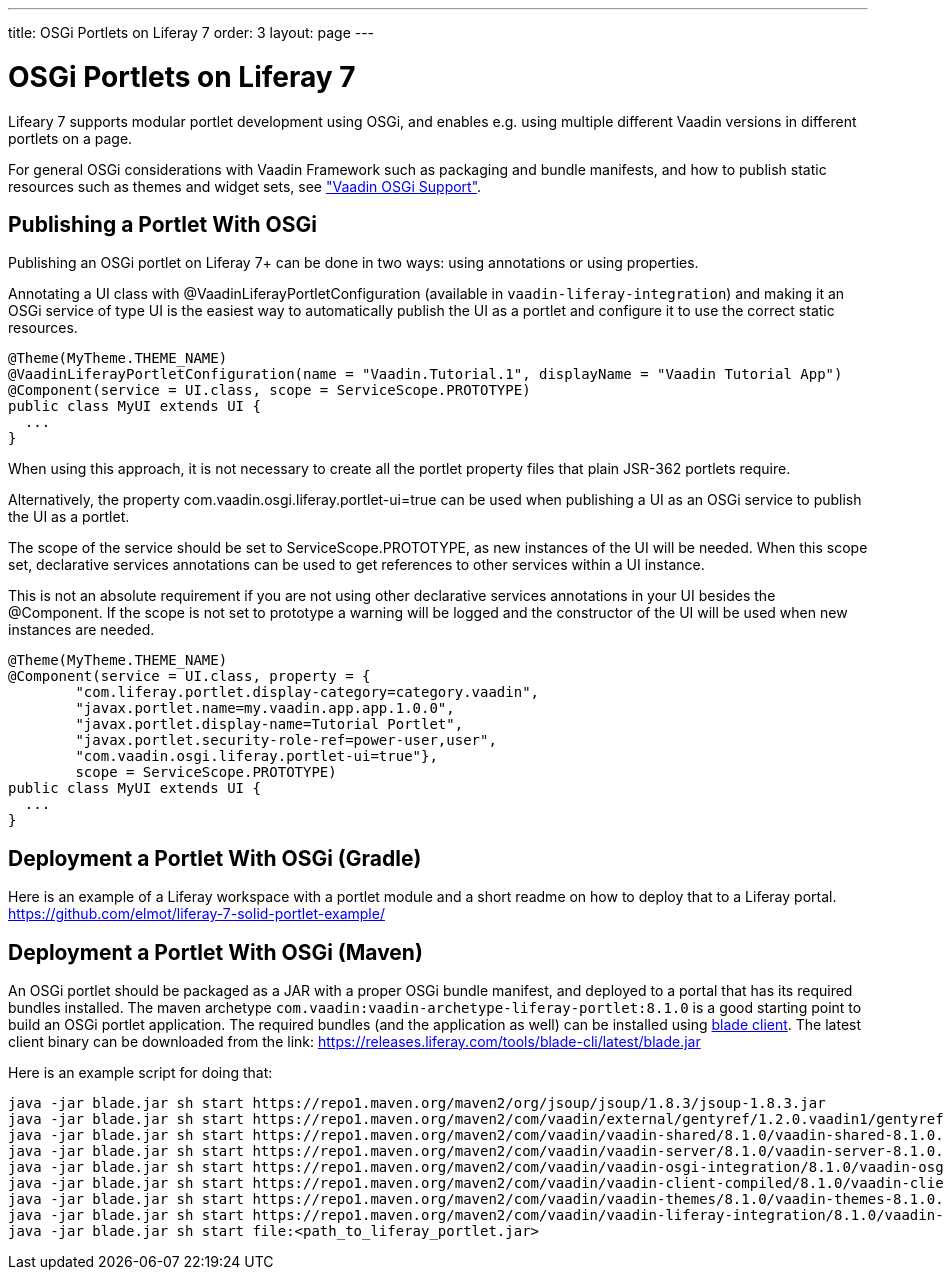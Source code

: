 ---
title: OSGi Portlets on Liferay 7
order: 3
layout: page
---

[[portal.osgi]]
= OSGi Portlets on Liferay 7

Lifeary 7 supports modular portlet development using OSGi, and enables e.g.
using multiple different Vaadin versions in different portlets on a page.

For general OSGi considerations with Vaadin Framework such as packaging and
bundle manifests, and how to publish static resources such as themes and
widget sets, see
<<dummy/../../../framework/advanced/advanced-osgi#advanced.osgi,"Vaadin OSGi Support">>.


[[portal.osgi.portlet]]
== Publishing a Portlet With OSGi

Publishing an OSGi portlet on Liferay 7+ can be done in two ways: using
annotations or using properties.

Annotating a UI class with [interfacename]#@VaadinLiferayPortletConfiguration#
(available in `vaadin-liferay-integration`) and making it an OSGi service of type
[classname]#UI# is the easiest way to automatically publish the UI as a portlet
and configure it to use the correct static resources.

[source, java]
----
@Theme(MyTheme.THEME_NAME)
@VaadinLiferayPortletConfiguration(name = "Vaadin.Tutorial.1", displayName = "Vaadin Tutorial App")
@Component(service = UI.class, scope = ServiceScope.PROTOTYPE)
public class MyUI extends UI {
  ...
}
----

When using this approach, it is not necessary to create all the portlet
property files that plain JSR-362 portlets require.

Alternatively, the property [literal]#com.vaadin.osgi.liferay.portlet-ui=true#
can be used when publishing a UI as an OSGi service to publish the UI as a portlet.

The scope of the service should be set to [literal]#ServiceScope.PROTOTYPE#, as new instances
of the UI will be needed. When this scope set, declarative services annotations can
be used to get references to other services within a UI instance.

This is not an absolute requirement if you are not using other declarative services
annotations in your UI besides the [interfacename]#@Component#. If the scope is not
set to prototype a warning will be logged and the constructor of the UI will be used
when new instances are needed.

[source, java]
----
@Theme(MyTheme.THEME_NAME)
@Component(service = UI.class, property = {
        "com.liferay.portlet.display-category=category.vaadin",
        "javax.portlet.name=my.vaadin.app.app.1.0.0",
        "javax.portlet.display-name=Tutorial Portlet",
        "javax.portlet.security-role-ref=power-user,user",
        "com.vaadin.osgi.liferay.portlet-ui=true"},
        scope = ServiceScope.PROTOTYPE)
public class MyUI extends UI {
  ...
}
----


[[portal.osgi.portlet.gradle]]
== Deployment a Portlet With OSGi (Gradle)
Here is an example of a Liferay workspace with a portlet module and a short readme on how to deploy that to a Liferay portal.
link:https://github.com/elmot/liferay-7-solid-portlet-example/[]

[[portal.osgi.portlet]]
== Deployment a Portlet With OSGi (Maven)
An OSGi portlet should be packaged as a JAR with a proper OSGi bundle
manifest, and deployed to a portal that has its required bundles installed.
The maven archetype `com.vaadin:vaadin-archetype-liferay-portlet:8.1.0` is a good starting point to build an OSGi portlet application.
The required bundles (and the application as well) can be installed using link:https://dev.liferay.com/develop/tutorials/-/knowledge_base/7-0/blade-cli[blade client].
The latest client binary can be downloaded from the link: link:https://releases.liferay.com/tools/blade-cli/latest/blade.jar[]

Here is an example script for doing that:
[source, shell]
----
java -jar blade.jar sh start https://repo1.maven.org/maven2/org/jsoup/jsoup/1.8.3/jsoup-1.8.3.jar
java -jar blade.jar sh start https://repo1.maven.org/maven2/com/vaadin/external/gentyref/1.2.0.vaadin1/gentyref-1.2.0.vaadin1.jar
java -jar blade.jar sh start https://repo1.maven.org/maven2/com/vaadin/vaadin-shared/8.1.0/vaadin-shared-8.1.0.jar
java -jar blade.jar sh start https://repo1.maven.org/maven2/com/vaadin/vaadin-server/8.1.0/vaadin-server-8.1.0.jar
java -jar blade.jar sh start https://repo1.maven.org/maven2/com/vaadin/vaadin-osgi-integration/8.1.0/vaadin-osgi-integration-8.1.0.jar
java -jar blade.jar sh start https://repo1.maven.org/maven2/com/vaadin/vaadin-client-compiled/8.1.0/vaadin-client-compiled-8.1.0.jar
java -jar blade.jar sh start https://repo1.maven.org/maven2/com/vaadin/vaadin-themes/8.1.0/vaadin-themes-8.1.0.jar
java -jar blade.jar sh start https://repo1.maven.org/maven2/com/vaadin/vaadin-liferay-integration/8.1.0/vaadin-liferay-integration-8.1.0.jar
java -jar blade.jar sh start file:<path_to_liferay_portlet.jar>
----
